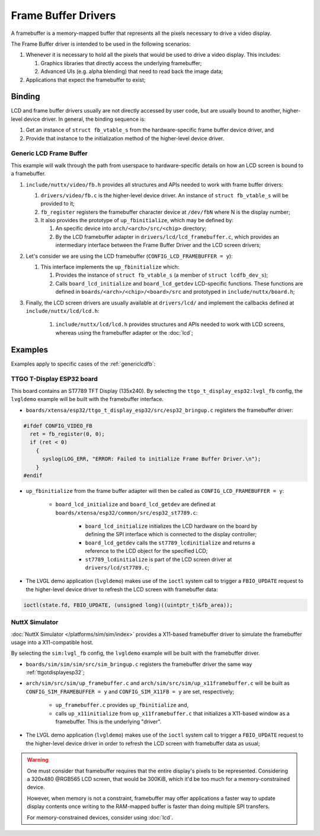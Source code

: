 ====================
Frame Buffer Drivers
====================

A framebuffer is a memory-mapped buffer that represents all the pixels necessary to drive a video display.

The Frame Buffer driver is intended to be used in the following scenarios:

#. Whenever it is necessary to hold all the pixels that would be used to drive a video display. This includes:

   #. Graphics libraries that directly access the underlying framebuffer;
   #. Advanced UIs (e.g. alpha blending) that need to read back the image data;

#. Applications that expect the framebuffer to exist;

Binding
========
LCD and frame buffer drivers usually are not directly accessed by user code, but are usually bound to another, higher-level device driver.
In general, the binding sequence is:

#. Get an instance of ``struct fb_vtable_s`` from the hardware-specific frame buffer device driver, and
#. Provide that instance to the initialization method of the higher-level device driver.

.. _genericlcdfb:

Generic LCD Frame Buffer
------------------------

This example will walk through the path from userspace to hardware-specific details on how an LCD screen is bound to a framebuffer.

#. ``include/nuttx/video/fb.h`` provides all structures and APIs needed to work with frame buffer drivers:

   #. ``drivers/video/fb.c`` is the higher-level device driver. An instance of ``struct fb_vtable_s`` will be provided to it;
   #. ``fb_register`` registers the framebuffer character device at ``/dev/fbN`` where N is the display number;
   #. It also provides the prototype of ``up_fbinitialize``, which may be defined by:

      #. An specific device into ``arch/<arch>/src/<chip>`` directory;
      #. By the LCD framebuffer adapter in ``drivers/lcd/lcd_framebuffer.c``, which provides an intermediary interface between the Frame Buffer Driver and the LCD screen drivers;

#. Let's consider we are using the LCD framebuffer (``CONFIG_LCD_FRAMEBUFFER = y``):

   #. This interface implements the ``up_fbinitialize`` which:

      #. Provides the instance of ``struct fb_vtable_s`` (a member of ``struct lcdfb_dev_s``);
      #. Calls ``board_lcd_initialize`` and ``board_lcd_getdev`` LCD-specific functions. These functions are defined in ``boards/<arch>/<chip>/<board>/src`` and prototyped in ``include/nuttx/board.h``;

#. Finally, the LCD screen drivers are usually available at ``drivers/lcd/`` and implement the callbacks defined at ``include/nuttx/lcd/lcd.h``:

    #. ``include/nuttx/lcd/lcd.h`` provides structures and APIs needed to work with LCD screens, whereas using the framebuffer adapter or the :doc:`lcd`;


Examples
========

Examples apply to specific cases of the :ref:`genericlcdfb`:

.. _ttgotdisplayesp32:

TTGO T-Display ESP32 board
---------------------------

This board contains an ST7789 TFT Display (135x240).
By selecting the ``ttgo_t_display_esp32:lvgl_fb`` config, the ``lvgldemo`` example will be built with the framebuffer interface.

* ``boards/xtensa/esp32/ttgo_t_display_esp32/src/esp32_bringup.c`` registers the framebuffer driver:

.. code-block:: c

   #ifdef CONFIG_VIDEO_FB
     ret = fb_register(0, 0);
     if (ret < 0)
       {
         syslog(LOG_ERR, "ERROR: Failed to initialize Frame Buffer Driver.\n");
       }
   #endif

* ``up_fbinitialize`` from the frame buffer adapter will then be called as ``CONFIG_LCD_FRAMEBUFFER = y``:

   * ``board_lcd_initialize`` and ``board_lcd_getdev`` are defined at ``boards/xtensa/esp32/common/src/esp32_st7789.c``:

       *  ``board_lcd_initialize`` initializes the LCD hardware on the board by defining the SPI interface which is connected to the display controller;
       * ``board_lcd_getdev`` calls the ``st7789_lcdinitialize`` and returns a reference to the LCD object for the specified LCD;
       * ``st7789_lcdinitialize`` is part of the LCD screen driver at ``drivers/lcd/st7789.c``;

* The LVGL demo application (``lvgldemo``) makes use of the ``ioctl`` system call to trigger a ``FBIO_UPDATE`` request to the higher-level device driver to refresh the LCD screen with framebuffer data:
.. code-block:: c

   ioctl(state.fd, FBIO_UPDATE, (unsigned long)((uintptr_t)&fb_area));

NuttX Simulator
----------------

:doc:`NuttX Simulator </platforms/sim/sim/index>` provides a X11-based framebuffer driver to simulate the framebuffer usage into a X11-compatible host.

By selecting the ``sim:lvgl_fb`` config, the ``lvgldemo`` example will be built with the framebuffer driver.

* ``boards/sim/sim/sim/src/sim_bringup.c`` registers the framebuffer driver the same way :ref:`ttgotdisplayesp32`;
* ``arch/sim/src/sim/up_framebuffer.c`` and ``arch/sim/src/sim/up_x11framebuffer.c`` will be built as ``CONFIG_SIM_FRAMEBUFFER = y`` and ``CONFIG_SIM_X11FB = y`` are set, respectively;

   * ``up_framebuffer.c`` provides ``up_fbinitialize`` and,
   * calls ``up_x11initialize`` from ``up_x11framebuffer.c`` that initializes a X11-based window as a framebuffer. This is the underlying "driver".

* The LVGL demo application (``lvgldemo``) makes use of the ``ioctl`` system call to trigger a ``FBIO_UPDATE`` request to the higher-level device driver in order to refresh the LCD screen with framebuffer data as usual;

.. warning::

   One must consider that framebuffer requires that the entire display's pixels to be represented.
   Considering a 320x480 @RGB565 LCD screen, that would be 300KiB, which it'd be too much for a memory-constrained device.

   However, when memory is not a constraint, framebuffer may offer applications a faster way to update display contents once writing to the RAM-mapped buffer is faster than doing multiple SPI transfers.

   For memory-constrained devices, consider using :doc:`lcd`.

